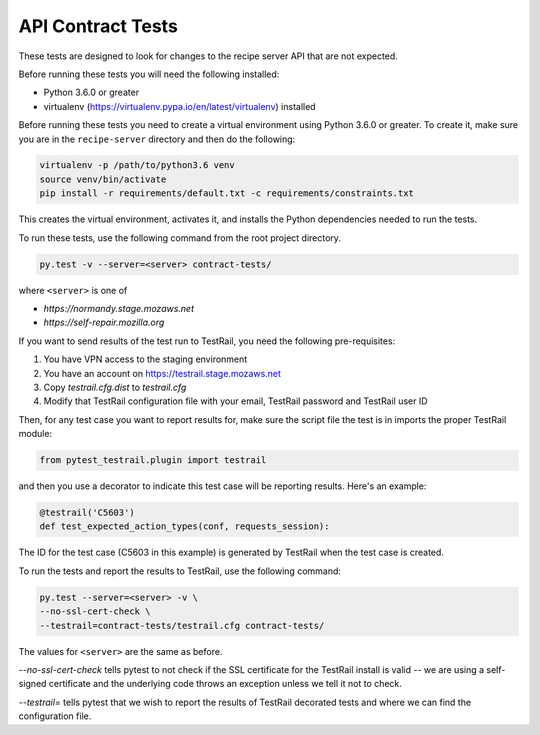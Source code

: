 API Contract Tests
==================
These tests are designed to look for changes to the recipe server API that are
not expected.

Before running these tests you will need the following installed:

* Python 3.6.0 or greater
* virtualenv (https://virtualenv.pypa.io/en/latest/virtualenv) installed

Before running these tests you need to create a virtual environment using
Python 3.6.0 or greater. To create it, make sure you are in the ``recipe-server``
directory and then do the following:

.. code-block:: bash

    virtualenv -p /path/to/python3.6 venv
    source venv/bin/activate
    pip install -r requirements/default.txt -c requirements/constraints.txt

This creates the virtual environment, activates it, and installs the Python
dependencies needed to run the tests.

To run these tests, use the following command from the root project directory.

.. code-block:: bash

    py.test -v --server=<server> contract-tests/

where ``<server>`` is one of

* `https://normandy.stage.mozaws.net`
* `https://self-repair.mozilla.org`

If you want to send results of the test run to TestRail, you need the following
pre-requisites:

1. You have VPN access to the staging environment
2. You have an account on https://testrail.stage.mozaws.net
3. Copy `testrail.cfg.dist` to `testrail.cfg`
4. Modify that TestRail configuration file with your email, TestRail password and TestRail user ID

Then, for any test case you want to report results for, make sure the
script file the test is in imports the proper TestRail module:

.. code-block:: python

    from pytest_testrail.plugin import testrail

and then you use a decorator to indicate this test case will be reporting
results. Here's an example:

.. code-block:: python

    @testrail('C5603')
    def test_expected_action_types(conf, requests_session):

The ID for the test case (C5603 in this example) is generated by TestRail when
the test case is created.

To run the tests and report the results to TestRail, use the following command:

.. code-block:: bash

    py.test --server=<server> -v \
    --no-ssl-cert-check \
    --testrail=contract-tests/testrail.cfg contract-tests/

The values for ``<server>`` are the same as before.

`--no-ssl-cert-check` tells pytest to not check if the SSL certificate for the
TestRail install is valid -- we are using a self-signed certificate and the
underlying code throws an exception unless we tell it not to check.

`--testrail=` tells pytest that we wish to report the results of TestRail
decorated tests and where we can find the configuration file.
